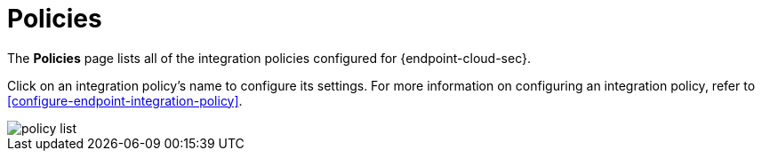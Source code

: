 [[policies-page-ov]]
[chapter]
= Policies

The **Policies** page lists all of the integration policies configured for {endpoint-cloud-sec}. 

Click on an integration policy's name to configure its settings. For more information on configuring an integration policy, refer to <<configure-endpoint-integration-policy>>.

[role="screenshot"]
image::images/policy-list.png[]

